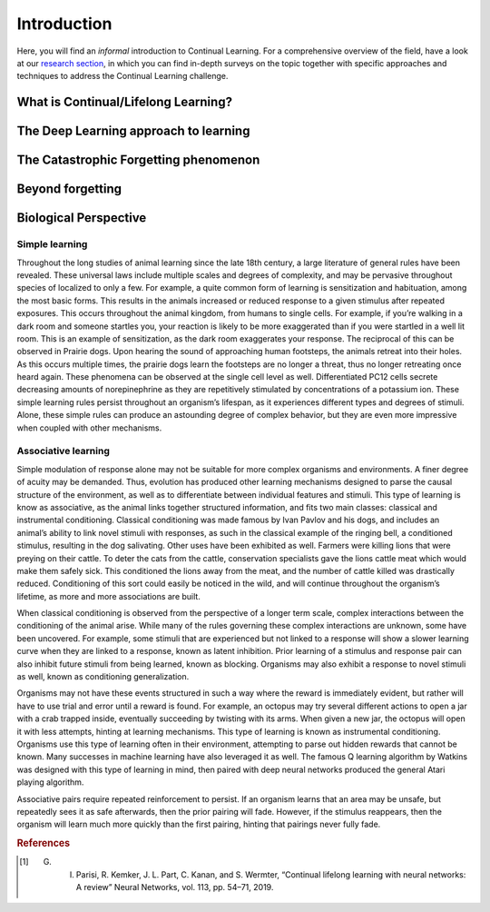 Introduction
================================

Here, you will find an *informal* introduction to Continual Learning. For a comprehensive overview of the field, have a look at our `research section <https://wiki.continualai.org/research.html#publications>`_, in which you can find in-depth surveys on the topic together with specific approaches and techniques to address the Continual Learning challenge.

.. rst-class:: collapsable-section

What is Continual/Lifelong Learning?
---------------------------------------

.. rst-class:: collapsable-section-body

    Continual Learning, also known as Lifelong learning, is built on the idea of learning continuously about the external world in order to enable the autonomous, incremental development of ever more complex skills and knowledge.

    A Continual learning system can be defined as *an adaptive algorithm capable of learning from a continuous stream of information, with such information becoming progressively available over time and where the number of tasks to be learned (e.g. membership classes in a classification task) are not predefined. Critically, the accommodation of new information should occur without catastrophic forgetting or interference* [#f1]_ .

    Hence, in the Continual Learning scenario, a learning model is required to incrementally build and dynamically update internal representations as the distribution of tasks dynamically changes across its lifetime. Ideally, part of such internal representations will be general and invariant enough to be reusable across similar tasks, while another part should preserve and encode task-specific representations.

.. rst-class:: collapsable-section

The Deep Learning approach to learning
--------------------------------------

.. rst-class:: collapsable-section-body

    Deep Learning is a subset of Machine Learning in which models - artificial neural networks, in most of the cases - learn to map input to output by building an adaptive, internal hierarchical representation. Artificial neural networks are made of units linked together by weighted connections. The learning process is defined by changing the value of the weights in order to minimize a cost function which measures how much the output produced by the model differs from the expected outcome.

    Such learning process is adaptive, meaning that it only requires a (possibly large) set of data from which to learn and a suitable cost function to specify the type of task to be performed.

    Decades of research showed that Deep Learning models are able to accomplish a range of different tasks, often surpassing human-level performance. They are widespread in several fields like language translation, self-driving cars, bio-medical applications, stock prediction in finance… just to name a few!

    The astonishing accomplishments made by Deep Learning are confined to a specific task: without additional training, a Deep Learning neural network which is able to beat the (human) world champion at the game of Go will not be able to drive a car or to translate from English to French. However, nothing prevents us from continuing to train the network on new tasks.

    What will be the behavior of the network at the end of the new learning phase? This question is at the heart of the Continual Learning field.

.. rst-class:: collapsable-section

The Catastrophic Forgetting phenomenon
---------------------------------------

.. rst-class:: collapsable-section-body

    When learning in a Continual Learning environment, the model is exposed to a streaming of inputs coming from different distributions, representing different tasks. At each learning step, the model will have to adapt in order to meet the expected behavior.

    A well-known problem in learning multiple tasks sequentially is the *catastrophic forgetting* phenomenon, which can be concisely summarized in one sentence: *the process of learning new knowledge quickly disrupts previously acquired information*.
    The catastrophic forgetting (or simply forgetting) is the main problem faced by Continual Learning algorithms.

    Unfortunately, *all* connectionist models are subjected to Catastrophic Forgetting. The consequence being that neural networks are not suitable to learn in Continual Learning environments, since their performance on previous tasks will degrade very quickly.

    Catastrophic Forgetting can be characterized by looking at the *stability-plasticity* dilemma: a learning model has to be plastic enough to learn new information, but it has also to be stable to preserve internal knowledge.
    This tradeoff is never satisfied for traditional neural networks, where the plasticity easily overpowers the stability.

.. rst-class:: collapsable-section

Beyond forgetting
---------------------------------------

.. rst-class:: collapsable-section-body

    Even if Catastrophic Forgetting is the main focus of Continual Learning, there are other aspects that need to be considered when learning continuously.

    Preserving old knowledge is important not only to perform well on previous tasks. It can also be used to perform better on incoming tasks. This feature, called *transfer learning*, enables Continual Learning algorithms to require only few examples of a new tasks to master it.

    Another interesting opportunity when learning sequentially is the benefit that a previously learned task can receive new knowledge from subsequent learning. Such *backward transfer* can positively affect the performance of a Continual Learning algorithm on previous tasks, without seeing any further examples from it.
    It is needless to say that, without a method that properly mitigate forgetting, no backward transfer is possible.

.. rst-class:: collapsable-section

Biological Perspective
---------------------------------------

.. rst-class:: collapsable-section-body

    The main evolutionary advantage of learning is to rapidly change an organism’s behavior to succeed in a dynamic environment. These experience-driven alterations occur in much shorter time scales than genetic evolution can adapt to, allowing a single organism to persist in more situations than those whose behavior is fixed. Because of this, experience driven alterations are pervasive throughout the animal kingdom, from complex vertebrates to single celled organisms. The reason for this is simple: learned responses or acquired information from experiences help the chances of an organism’s success as opposed to a randomly selected behavior.

    While some learning occurs only once, such as imprinting in ducklings, a majority occurs continuously throughout an organism’s lifespan. As the climate, ecological niche, food supply, or other factors alter, an organism may alter its response as well. Moreover, this may occur multiple times throughout an organism’s life. For example, a scavenging animal may learn the location to a food supply, returning multiple times to that location. When the source is exhausted, then the animal must learn to not only to refrain from returning to the location, but also to learn a new source. This sequence may happen multiple times throughout an animals life, a reality of the scarcity of food.

Simple learning
^^^^^^^^^^^^^^^^^^^^^^^^^^^^^^^^^^^^^^^

Throughout the long studies of animal learning since the late 18th century, a large literature of general rules have been revealed. These universal laws include multiple scales and degrees of complexity, and may be pervasive throughout species of localized to only a few. For example, a quite common form of learning is sensitization and habituation, among the most basic forms. This results in the animals increased or reduced response to a given stimulus after repeated exposures. This occurs throughout the animal kingdom, from humans to single cells. For example, if you’re walking in a dark room and someone startles you, your reaction is likely to be more exaggerated than if you were startled in a well lit room. This is an example of sensitization, as the dark room exaggerates your response. The reciprocal of this can be observed in Prairie dogs. Upon hearing the sound of approaching human footsteps, the animals retreat into their holes. As this occurs multiple times, the prairie dogs learn the footsteps are no longer a threat, thus no longer retreating once heard again. These phenomena can be observed at the single cell level as well. Differentiated PC12 cells secrete decreasing amounts of norepinephrine as they are repetitively stimulated by concentrations of a potassium ion. These simple learning rules persist throughout an organism’s lifespan, as it experiences different types and degrees of stimuli. Alone, these simple rules can produce an astounding degree of complex behavior, but they are even more impressive when coupled with other mechanisms.

Associative learning
^^^^^^^^^^^^^^^^^^^^^^^^^^^^^^^^^^^^^^^

Simple modulation of response alone may not be suitable for more complex organisms and environments. A finer degree of acuity may be demanded. Thus, evolution has produced other learning mechanisms designed to parse the causal structure of the environment, as well as to differentiate between individual features and stimuli. This type of learning is know as associative, as the animal links together structured information, and fits two main classes: classical and instrumental conditioning. Classical conditioning was made famous by Ivan Pavlov and his dogs, and includes an animal’s ability to link novel stimuli with responses, as such in the classical example of the ringing bell, a conditioned stimulus, resulting in the dog salivating. Other uses have been exhibited as well. Farmers were killing lions that were preying on their cattle. To deter the cats from the cattle, conservation specialists gave the lions cattle meat which would make them safely sick. This conditioned the lions away from the meat, and the number of cattle killed was drastically reduced. Conditioning of this sort could easily be noticed in the wild, and will continue throughout the organism’s lifetime, as more and more associations are built.

When classical conditioning is observed from the perspective of a longer term scale, complex interactions between the conditioning of the animal arise. While many of the rules governing these complex interactions are unknown, some have been uncovered. For example, some stimuli that are experienced but not linked to a response will show a slower learning curve when they are linked to a response, known as latent inhibition. Prior learning of a stimulus and response pair can also inhibit future stimuli from being learned, known as blocking. Organisms may also exhibit a response to novel stimuli as well, known as conditioning generalization.

Organisms may not have these events structured in such a way where the reward is immediately evident, but rather will have to use trial and error until a reward is found. For example, an octopus may try several different actions to open a jar with a crab trapped inside, eventually succeeding by twisting with its arms. When given a new jar, the octopus will open it with less attempts, hinting at learning mechanisms. This type of learning is known as instrumental conditioning. Organisms use this type of learning often in their environment, attempting to parse out hidden rewards that cannot be known. Many successes in machine learning have also leveraged it as well. The famous Q learning algorithm by Watkins was designed with this type of learning in mind, then paired with deep neural networks produced the general Atari playing algorithm.

Associative pairs require repeated reinforcement to persist. If an organism learns that an area may be unsafe, but repeatedly sees it as safe afterwards, then the prior pairing will fade. However, if the stimulus reappears, then the organism will learn much more quickly than the first pairing, hinting that pairings never fully fade.

.. rubric:: References

.. [#f1] G. I. Parisi, R. Kemker, J. L. Part, C. Kanan, and S. Wermter, “Continual lifelong learning with neural networks: A review” Neural Networks, vol. 113, pp. 54–71, 2019.




.. raw:: html

    <script>
    //Toggle sections on click

    $(document).ready(function() {
        $(".collapsable-section").children().not("h2").hide();
        $(".collapsable-section").children().not(".collapsable-section-body").click(function() {
            $(".collapsable-section").children().not("h2").not($(this).parent().children().not("h2")).hide(400);
            $(this).parent().children().not("h2").toggle(400);
            $(this).parent().toggleClass("open");
            $(".collapsable-section").not($(this).parent()).removeClass("open");
        })
    });
    </script>
